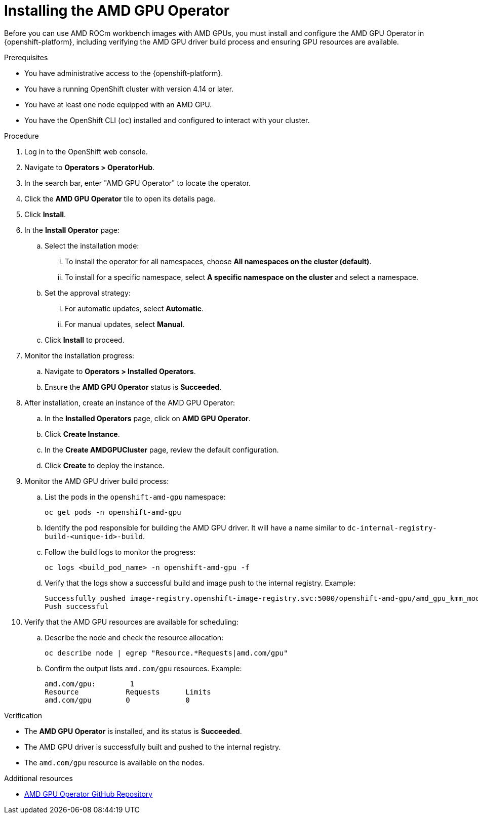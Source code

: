:_module-type: PROCEDURE

[id="installing-the-amd-gpu-operator_{context}"]
= Installing the AMD GPU Operator

[role='_abstract']
Before you can use AMD ROCm workbench images with AMD GPUs, you must install and configure the AMD GPU Operator in {openshift-platform}, including verifying the AMD GPU driver build process and ensuring GPU resources are available.

.Prerequisites
* You have administrative access to the {openshift-platform}.
* You have a running OpenShift cluster with version 4.14 or later.
* You have at least one node equipped with an AMD GPU.
* You have the OpenShift CLI (`oc`) installed and configured to interact with your cluster.

.Procedure
. Log in to the OpenShift web console.
. Navigate to **Operators > OperatorHub**.
. In the search bar, enter "AMD GPU Operator" to locate the operator.
. Click the **AMD GPU Operator** tile to open its details page.
. Click **Install**.
. In the **Install Operator** page:
.. Select the installation mode:
... To install the operator for all namespaces, choose **All namespaces on the cluster (default)**.
... To install for a specific namespace, select **A specific namespace on the cluster** and select a namespace.
.. Set the approval strategy:
... For automatic updates, select **Automatic**.
... For manual updates, select **Manual**.
.. Click **Install** to proceed.
. Monitor the installation progress:
.. Navigate to **Operators > Installed Operators**.
.. Ensure the **AMD GPU Operator** status is **Succeeded**.
. After installation, create an instance of the AMD GPU Operator:
.. In the **Installed Operators** page, click on **AMD GPU Operator**.
.. Click **Create Instance**.
.. In the **Create AMDGPUCluster** page, review the default configuration.
.. Click **Create** to deploy the instance.
. Monitor the AMD GPU driver build process:
.. List the pods in the `openshift-amd-gpu` namespace:
+
----
oc get pods -n openshift-amd-gpu
----
.. Identify the pod responsible for building the AMD GPU driver. It will have a name similar to `dc-internal-registry-build-<unique-id>-build`.
.. Follow the build logs to monitor the progress:
+
----
oc logs <build_pod_name> -n openshift-amd-gpu -f
----
.. Verify that the logs show a successful build and image push to the internal registry. Example:
+
----
Successfully pushed image-registry.openshift-image-registry.svc:5000/openshift-amd-gpu/amd_gpu_kmm_modules@sha256:<hash>
Push successful
----
. Verify that the AMD GPU resources are available for scheduling:
.. Describe the node and check the resource allocation:
+
----
oc describe node | egrep "Resource.*Requests|amd.com/gpu"
----
.. Confirm the output lists `amd.com/gpu` resources. Example:
+
----
amd.com/gpu:        1
Resource           Requests      Limits
amd.com/gpu        0             0
----

.Verification
* The **AMD GPU Operator** is installed, and its status is **Succeeded**.
* The AMD GPU driver is successfully built and pushed to the internal registry.
* The `amd.com/gpu` resource is available on the nodes.

[role="_additional-resources"]
.Additional resources
* link:https://github.com/ROCm/gpu-operator[AMD GPU Operator GitHub Repository]

